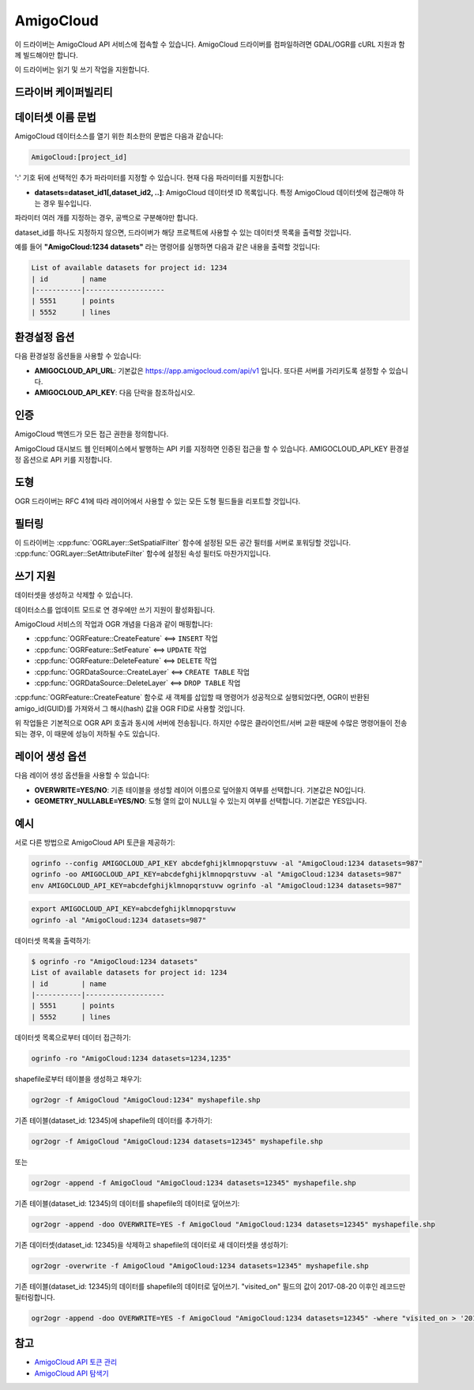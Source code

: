 .. _vector.amigocloud:

================================================================================
AmigoCloud
================================================================================

.. versionadded:: 2.1.0

.. shortname:: AmigoCloud

.. build_dependencies:: libcurl

이 드라이버는 AmigoCloud API 서비스에 접속할 수 있습니다. AmigoCloud 드라이버를 컴파일하려면 GDAL/OGR를 cURL 지원과 함께 빌드해야만 합니다.

이 드라이버는 읽기 및 쓰기 작업을 지원합니다.

드라이버 케이퍼빌리티
-------------------

.. supports_create::

.. supports_georeferencing::

.. supports_virtualio::

데이터셋 이름 문법
-------------------

AmigoCloud 데이터소스를 열기 위한 최소한의 문법은 다음과 같습니다:

.. code-block::

   AmigoCloud:[project_id]

':' 기호 뒤에 선택적인 추가 파라미터를 지정할 수 있습니다. 현재 다음 파라미터를 지원합니다:

-  **datasets=dataset_id1[,dataset_id2, ..]**:
   AmigoCloud 데이터셋 ID 목록입니다. 특정 AmigoCloud 데이터셋에 접근해야 하는 경우 필수입니다.

파라미터 여러 개를 지정하는 경우, 공백으로 구분해야만 합니다.

dataset_id를 하나도 지정하지 않으면, 드라이버가 해당 프로젝트에 사용할 수 있는 데이터셋 목록을 출력할 것입니다.

예를 들어 **"AmigoCloud:1234 datasets"** 라는 명령어를 실행하면 다음과 같은 내용을 출력할 것입니다:

.. code-block::

    List of available datasets for project id: 1234
    | id        | name
    |-----------|-------------------
    | 5551      | points
    | 5552      | lines

환경설정 옵션
---------------------

다음 환경설정 옵션들을 사용할 수 있습니다:

-  **AMIGOCLOUD_API_URL**:
   기본값은 https://app.amigocloud.com/api/v1 입니다.
   또다른 서버를 가리키도록 설정할 수 있습니다.

-  **AMIGOCLOUD_API_KEY**:
   다음 단락을 참조하십시오.

인증
--------------

AmigoCloud 백엔드가 모든 접근 권한을 정의합니다.

AmigoCloud 대시보드 웹 인터페이스에서 발행하는 API 키를 지정하면 인증된 접근을 할 수 있습니다. AMIGOCLOUD_API_KEY 환경설정 옵션으로 API 키를 지정합니다.

도형
--------

OGR 드라이버는 RFC 41에 따라 레이어에서 사용할 수 있는 모든 도형 필드들을 리포트할 것입니다.

필터링
---------

이 드라이버는 :cpp:func:`OGRLayer::SetSpatialFilter` 함수에 설정된 모든 공간 필터를 서버로 포워딩할 것입니다. :cpp:func:`OGRLayer::SetAttributeFilter` 함수에 설정된 속성 필터도 마찬가지입니다.

쓰기 지원
-------------

데이터셋을 생성하고 삭제할 수 있습니다.

데이터소스를 업데이트 모드로 연 경우에만 쓰기 지원이 활성화됩니다.

AmigoCloud 서비스의 작업과 OGR 개념을 다음과 같이 매핑합니다:

- :cpp:func:`OGRFeature::CreateFeature` <==> ``INSERT`` 작업
- :cpp:func:`OGRFeature::SetFeature` <==> ``UPDATE`` 작업
- :cpp:func:`OGRFeature::DeleteFeature` <==> ``DELETE`` 작업
- :cpp:func:`OGRDataSource::CreateLayer` <==> ``CREATE TABLE`` 작업
- :cpp:func:`OGRDataSource::DeleteLayer` <==> ``DROP TABLE`` 작업

:cpp:func:`OGRFeature::CreateFeature` 함수로 새 객체를 삽입할 때 명령어가 성공적으로 실행되었다면, OGR이 반환된 amigo_id(GUID)를 가져와서 그 해시(hash) 값을 OGR FID로 사용할 것입니다.

위 작업들은 기본적으로 OGR API 호출과 동시에 서버에 전송됩니다. 하지만 수많은 클라이언트/서버 교환 때문에 수많은 명령어들이 전송되는 경우, 이 때문에 성능이 저하될 수도 있습니다.

레이어 생성 옵션
----------------------

다음 레이어 생성 옵션들을 사용할 수 있습니다:

-  **OVERWRITE=YES/NO**:
   기존 테이블을 생성할 레이어 이름으로 덮어쓸지 여부를 선택합니다. 기본값은 NO입니다.

-  **GEOMETRY_NULLABLE=YES/NO**:
   도형 열의 값이 NULL일 수 있는지 여부를 선택합니다. 기본값은 YES입니다.

예시
--------

서로 다른 방법으로 AmigoCloud API 토큰을 제공하기:

.. code-block::

    ogrinfo --config AMIGOCLOUD_API_KEY abcdefghijklmnopqrstuvw -al "AmigoCloud:1234 datasets=987"
    ogrinfo -oo AMIGOCLOUD_API_KEY=abcdefghijklmnopqrstuvw -al "AmigoCloud:1234 datasets=987"
    env AMIGOCLOUD_API_KEY=abcdefghijklmnopqrstuvw ogrinfo -al "AmigoCloud:1234 datasets=987"

.. code-block::

    export AMIGOCLOUD_API_KEY=abcdefghijklmnopqrstuvw
    ogrinfo -al "AmigoCloud:1234 datasets=987"

데이터셋 목록을 출력하기:

.. code-block::

    $ ogrinfo -ro "AmigoCloud:1234 datasets"
    List of available datasets for project id: 1234
    | id        | name
    |-----------|-------------------
    | 5551      | points
    | 5552      | lines

데이터셋 목록으로부터 데이터 접근하기:

.. code-block::

    ogrinfo -ro "AmigoCloud:1234 datasets=1234,1235"

shapefile로부터 테이블을 생성하고 채우기:

.. code-block::

    ogr2ogr -f AmigoCloud "AmigoCloud:1234" myshapefile.shp

기존 테이블(dataset_id: 12345)에 shapefile의 데이터를 추가하기:

.. code-block::

    ogr2ogr -f AmigoCloud "AmigoCloud:1234 datasets=12345" myshapefile.shp

또는

.. code-block::

    ogr2ogr -append -f AmigoCloud "AmigoCloud:1234 datasets=12345" myshapefile.shp

기존 테이블(dataset_id: 12345)의 데이터를 shapefile의 데이터로 덮어쓰기:

.. code-block::

    ogr2ogr -append -doo OVERWRITE=YES -f AmigoCloud "AmigoCloud:1234 datasets=12345" myshapefile.shp

기존 데이터셋(dataset_id: 12345)을 삭제하고 shapefile의 데이터로 새 데이터셋을 생성하기:

.. code-block::

    ogr2ogr -overwrite -f AmigoCloud "AmigoCloud:1234 datasets=12345" myshapefile.shp

기존 테이블(dataset_id: 12345)의 데이터를 shapefile의 데이터로 덮어쓰기. "visited_on" 필드의 값이 2017-08-20 이후인 레코드만 필터링합니다.

.. code-block::

    ogr2ogr -append -doo OVERWRITE=YES -f AmigoCloud "AmigoCloud:1234 datasets=12345" -where "visited_on > '2017-08-20'" myshapefile.shp

참고
--------

-  `AmigoCloud API 토큰 관리 <https://www.amigocloud.com/accounts/tokens>`_

-  `AmigoCloud API 탐색기 <https://app.amigocloud.com/api/v1/>`_

